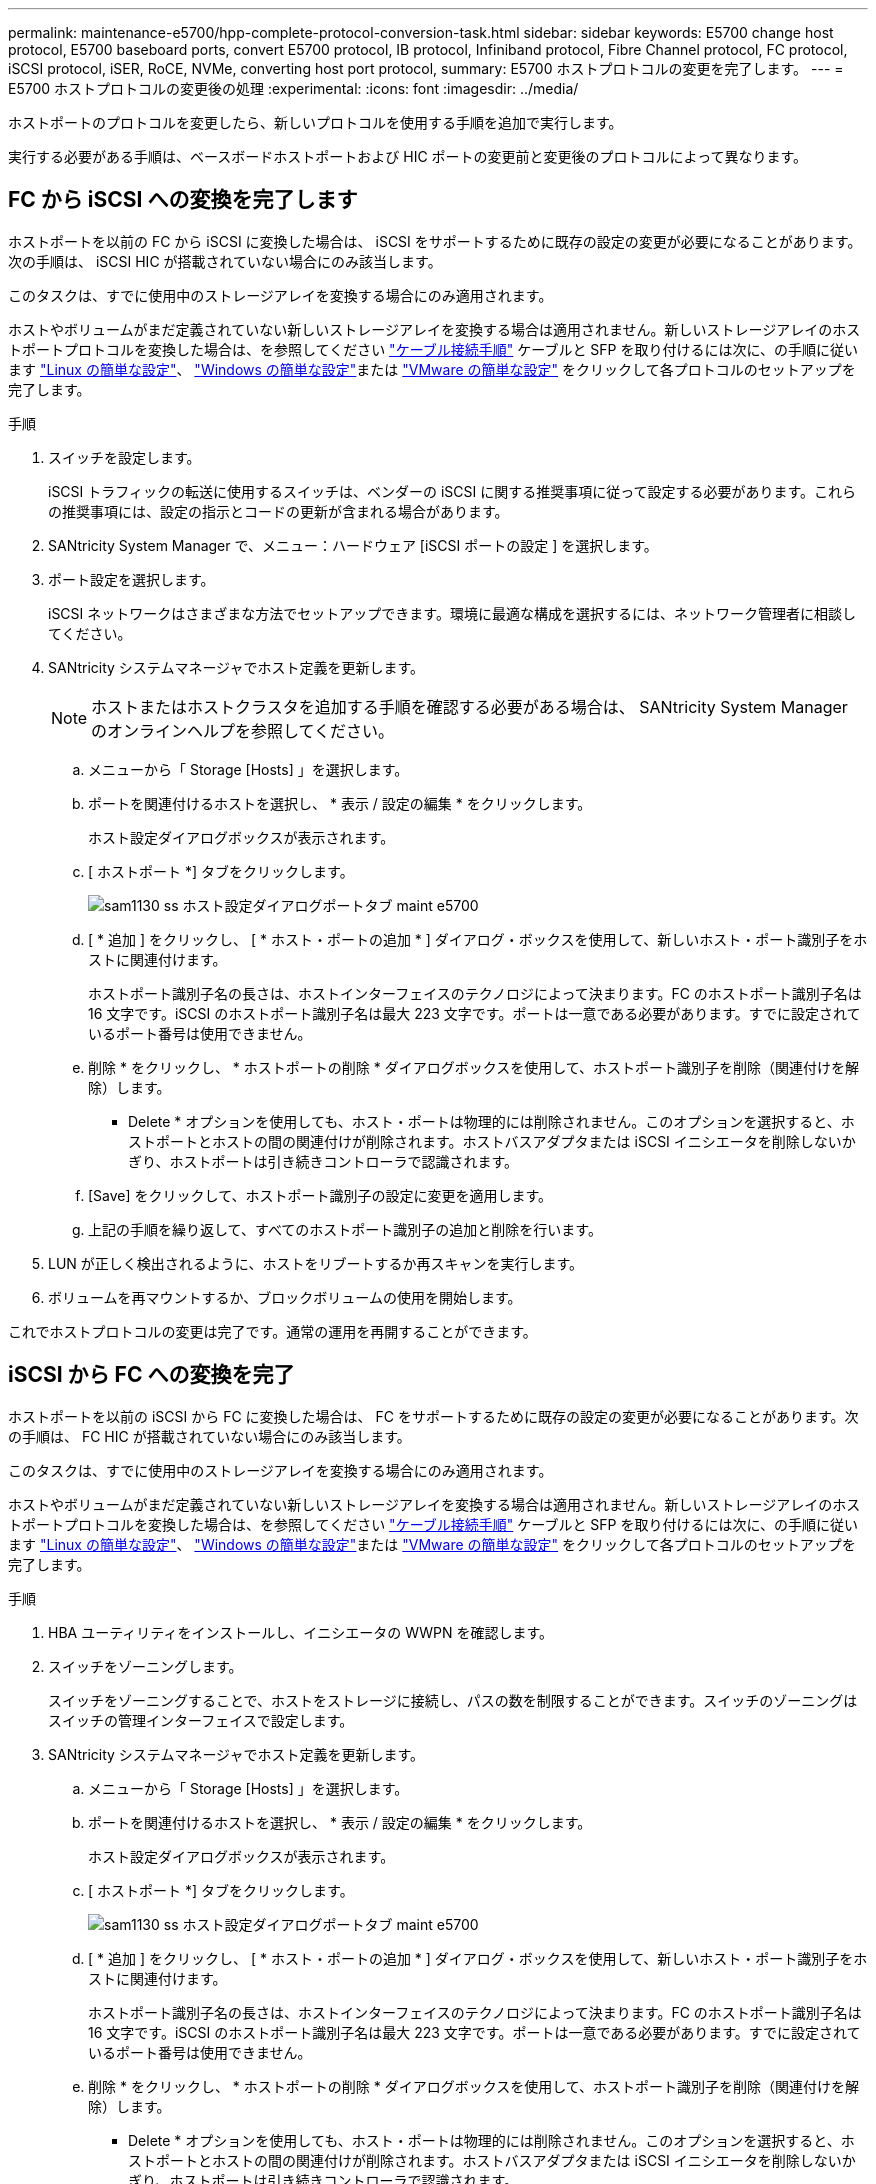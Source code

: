 ---
permalink: maintenance-e5700/hpp-complete-protocol-conversion-task.html 
sidebar: sidebar 
keywords: E5700 change host protocol, E5700 baseboard ports, convert E5700 protocol, IB protocol, Infiniband protocol, Fibre Channel protocol, FC protocol, iSCSI protocol, iSER, RoCE, NVMe, converting host port protocol, 
summary: E5700 ホストプロトコルの変更を完了します。 
---
= E5700 ホストプロトコルの変更後の処理
:experimental: 
:icons: font
:imagesdir: ../media/


[role="lead"]
ホストポートのプロトコルを変更したら、新しいプロトコルを使用する手順を追加で実行します。

実行する必要がある手順は、ベースボードホストポートおよび HIC ポートの変更前と変更後のプロトコルによって異なります。



== FC から iSCSI への変換を完了します

ホストポートを以前の FC から iSCSI に変換した場合は、 iSCSI をサポートするために既存の設定の変更が必要になることがあります。次の手順は、 iSCSI HIC が搭載されていない場合にのみ該当します。

このタスクは、すでに使用中のストレージアレイを変換する場合にのみ適用されます。

ホストやボリュームがまだ定義されていない新しいストレージアレイを変換する場合は適用されません。新しいストレージアレイのホストポートプロトコルを変換した場合は、を参照してください link:../install-hw-cabling/index.html["ケーブル接続手順"] ケーブルと SFP を取り付けるには次に、の手順に従います link:../config-linux/index.html["Linux の簡単な設定"]、 link:../config-windows/index.html["Windows の簡単な設定"]または link:../config-vmware/index.html["VMware の簡単な設定"] をクリックして各プロトコルのセットアップを完了します。

.手順
. スイッチを設定します。
+
iSCSI トラフィックの転送に使用するスイッチは、ベンダーの iSCSI に関する推奨事項に従って設定する必要があります。これらの推奨事項には、設定の指示とコードの更新が含まれる場合があります。

. SANtricity System Manager で、メニュー：ハードウェア [iSCSI ポートの設定 ] を選択します。
. ポート設定を選択します。
+
iSCSI ネットワークはさまざまな方法でセットアップできます。環境に最適な構成を選択するには、ネットワーク管理者に相談してください。

. SANtricity システムマネージャでホスト定義を更新します。
+

NOTE: ホストまたはホストクラスタを追加する手順を確認する必要がある場合は、 SANtricity System Manager のオンラインヘルプを参照してください。

+
.. メニューから「 Storage [Hosts] 」を選択します。
.. ポートを関連付けるホストを選択し、 * 表示 / 設定の編集 * をクリックします。
+
ホスト設定ダイアログボックスが表示されます。

.. [ ホストポート *] タブをクリックします。
+
image::../media/sam1130_ss_host_settings_dialog_ports_tab_maint-e5700.gif[sam1130 ss ホスト設定ダイアログポートタブ maint e5700]

.. [ * 追加 ] をクリックし、 [ * ホスト・ポートの追加 * ] ダイアログ・ボックスを使用して、新しいホスト・ポート識別子をホストに関連付けます。
+
ホストポート識別子名の長さは、ホストインターフェイスのテクノロジによって決まります。FC のホストポート識別子名は 16 文字です。iSCSI のホストポート識別子名は最大 223 文字です。ポートは一意である必要があります。すでに設定されているポート番号は使用できません。

.. 削除 * をクリックし、 * ホストポートの削除 * ダイアログボックスを使用して、ホストポート識別子を削除（関連付けを解除）します。
+
* Delete * オプションを使用しても、ホスト・ポートは物理的には削除されません。このオプションを選択すると、ホストポートとホストの間の関連付けが削除されます。ホストバスアダプタまたは iSCSI イニシエータを削除しないかぎり、ホストポートは引き続きコントローラで認識されます。

.. [Save] をクリックして、ホストポート識別子の設定に変更を適用します。
.. 上記の手順を繰り返して、すべてのホストポート識別子の追加と削除を行います。


. LUN が正しく検出されるように、ホストをリブートするか再スキャンを実行します。
. ボリュームを再マウントするか、ブロックボリュームの使用を開始します。


これでホストプロトコルの変更は完了です。通常の運用を再開することができます。



== iSCSI から FC への変換を完了

ホストポートを以前の iSCSI から FC に変換した場合は、 FC をサポートするために既存の設定の変更が必要になることがあります。次の手順は、 FC HIC が搭載されていない場合にのみ該当します。

このタスクは、すでに使用中のストレージアレイを変換する場合にのみ適用されます。

ホストやボリュームがまだ定義されていない新しいストレージアレイを変換する場合は適用されません。新しいストレージアレイのホストポートプロトコルを変換した場合は、を参照してください link:../install-hw-cabling/index.html["ケーブル接続手順"] ケーブルと SFP を取り付けるには次に、の手順に従います link:../config-linux/index.html["Linux の簡単な設定"]、 link:../config-windows/index.html["Windows の簡単な設定"]または link:../config-vmware/index.html["VMware の簡単な設定"] をクリックして各プロトコルのセットアップを完了します。

.手順
. HBA ユーティリティをインストールし、イニシエータの WWPN を確認します。
. スイッチをゾーニングします。
+
スイッチをゾーニングすることで、ホストをストレージに接続し、パスの数を制限することができます。スイッチのゾーニングはスイッチの管理インターフェイスで設定します。

. SANtricity システムマネージャでホスト定義を更新します。
+
.. メニューから「 Storage [Hosts] 」を選択します。
.. ポートを関連付けるホストを選択し、 * 表示 / 設定の編集 * をクリックします。
+
ホスト設定ダイアログボックスが表示されます。

.. [ ホストポート *] タブをクリックします。
+
image::../media/sam1130_ss_host_settings_dialog_ports_tab_maint-e5700.gif[sam1130 ss ホスト設定ダイアログポートタブ maint e5700]

.. [ * 追加 ] をクリックし、 [ * ホスト・ポートの追加 * ] ダイアログ・ボックスを使用して、新しいホスト・ポート識別子をホストに関連付けます。
+
ホストポート識別子名の長さは、ホストインターフェイスのテクノロジによって決まります。FC のホストポート識別子名は 16 文字です。iSCSI のホストポート識別子名は最大 223 文字です。ポートは一意である必要があります。すでに設定されているポート番号は使用できません。

.. 削除 * をクリックし、 * ホストポートの削除 * ダイアログボックスを使用して、ホストポート識別子を削除（関連付けを解除）します。
+
* Delete * オプションを使用しても、ホスト・ポートは物理的には削除されません。このオプションを選択すると、ホストポートとホストの間の関連付けが削除されます。ホストバスアダプタまたは iSCSI イニシエータを削除しないかぎり、ホストポートは引き続きコントローラで認識されます。

.. [Save] をクリックして、ホストポート識別子の設定に変更を適用します。
.. 上記の手順を繰り返して、すべてのホストポート識別子の追加と削除を行います。


. マッピングされたストレージが正しく検出されるように、ホストをリブートするか再スキャンを実行します。
. ボリュームを再マウントするか、ブロックボリュームの使用を開始します。


これでホストプロトコルの変更は完了です。通常の運用を再開することができます。



== IB-iSER と IB-SRP 、 NVMe over IB 、 NVMe over RoCE 、 NVMe over FC の間の変更後の処理が完了しました

機能パックキーを適用して、 InfiniBand iSER HIC ポートで使用されるプロトコルを SRP 、 NVMe over InfiniBand 、 NVMe over RoCE 、 NVMe over Fibre Channel のいずれかに変換したら、適切なプロトコルを使用するようにホストを設定する必要があります。

.手順
. SRP 、 iSER 、または NVMe のプロトコルを使用するようにホストを設定します。
+
SRP 、 iSER 、または NVMe を使用するようにホストを設定する詳しい手順については、を参照してください link:../config-linux/index.html["Linux の簡単な設定"]。

. ホストをストレージアレイに接続して SRP の設定を行うために、適切なオプションで InfiniBand ドライバスタックを有効にする必要があります。
+
具体的な設定は Linux ディストリビューションによって異なる場合があります。を確認します http://mysupport.netapp.com/matrix["NetApp Interoperability Matrix を参照してください"^] 具体的な手順および解決策のその他の推奨設定については、を参照してください。



これでホストプロトコルの変更は完了です。通常の運用を再開することができます。
